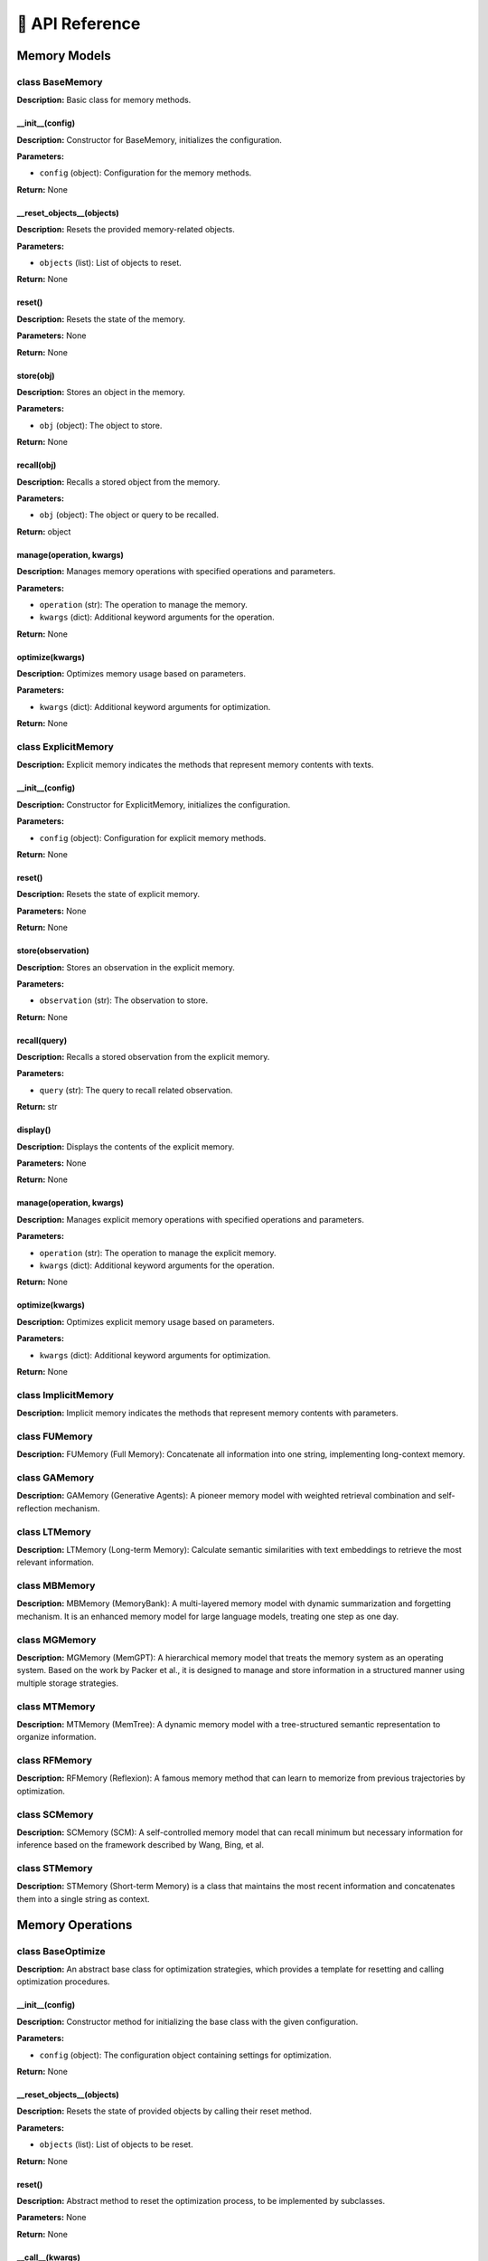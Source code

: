 🔗 API Reference
=================

Memory Models
--------------

class BaseMemory
~~~~~~~~~~~~~~~~~~~~~~~~~~~~~~~~~~

**Description:** Basic class for memory methods.

__init__(config)
""""""""""""""""""""""""""""""

**Description:** Constructor for BaseMemory, initializes the configuration.

**Parameters:**

- ``config`` (object): Configuration for the memory methods.

**Return:** None

__reset_objects__(objects)
""""""""""""""""""""""""""""""

**Description:** Resets the provided memory-related objects.

**Parameters:**

- ``objects`` (list): List of objects to reset.

**Return:** None

reset()
""""""""""""""""""""""""""""""

**Description:** Resets the state of the memory.

**Parameters:** None

**Return:** None

store(obj)
""""""""""""""""""""""""""""""

**Description:** Stores an object in the memory.

**Parameters:**

- ``obj`` (object): The object to store.

**Return:** None

recall(obj)
""""""""""""""""""""""""""""""

**Description:** Recalls a stored object from the memory.

**Parameters:**

- ``obj`` (object): The object or query to be recalled.

**Return:** object

manage(operation, kwargs)
""""""""""""""""""""""""""""""

**Description:** Manages memory operations with specified operations and parameters.

**Parameters:**

- ``operation`` (str): The operation to manage the memory.

- ``kwargs`` (dict): Additional keyword arguments for the operation.

**Return:** None

optimize(kwargs)
""""""""""""""""""""""""""""""

**Description:** Optimizes memory usage based on parameters.

**Parameters:**

- ``kwargs`` (dict): Additional keyword arguments for optimization.

**Return:** None

class ExplicitMemory
~~~~~~~~~~~~~~~~~~~~~~~~~~~~~~~~~~

**Description:** Explicit memory indicates the methods that represent memory contents with texts.

__init__(config)
""""""""""""""""""""""""""""""

**Description:** Constructor for ExplicitMemory, initializes the configuration.

**Parameters:**

- ``config`` (object): Configuration for explicit memory methods.

**Return:** None

reset()
""""""""""""""""""""""""""""""

**Description:** Resets the state of explicit memory.

**Parameters:** None

**Return:** None

store(observation)
""""""""""""""""""""""""""""""

**Description:** Stores an observation in the explicit memory.

**Parameters:**

- ``observation`` (str): The observation to store.

**Return:** None

recall(query)
""""""""""""""""""""""""""""""

**Description:** Recalls a stored observation from the explicit memory.

**Parameters:**

- ``query`` (str): The query to recall related observation.

**Return:** str

display()
""""""""""""""""""""""""""""""

**Description:** Displays the contents of the explicit memory.

**Parameters:** None

**Return:** None

manage(operation, kwargs)
""""""""""""""""""""""""""""""

**Description:** Manages explicit memory operations with specified operations and parameters.

**Parameters:**

- ``operation`` (str): The operation to manage the explicit memory.

- ``kwargs`` (dict): Additional keyword arguments for the operation.

**Return:** None

optimize(kwargs)
""""""""""""""""""""""""""""""

**Description:** Optimizes explicit memory usage based on parameters.

**Parameters:**

- ``kwargs`` (dict): Additional keyword arguments for optimization.

**Return:** None

class ImplicitMemory
~~~~~~~~~~~~~~~~~~~~~~~~~~~~~~~~~~

**Description:** Implicit memory indicates the methods that represent memory contents with parameters.

class FUMemory
~~~~~~~~~~~~~~~~~~~~~~~~~~~~~~~~~~

**Description:** FUMemory (Full Memory): Concatenate all information into one string, implementing long-context memory.

class GAMemory
~~~~~~~~~~~~~~~~~~~~~~~~~~~~~~~~~~

**Description:** GAMemory (Generative Agents): A pioneer memory model with weighted retrieval combination and self-reflection mechanism.

class LTMemory
~~~~~~~~~~~~~~~~~~~~~~~~~~~~~~~~~~

**Description:** LTMemory (Long-term Memory): Calculate semantic similarities with text embeddings to retrieve the most relevant information.

class MBMemory
~~~~~~~~~~~~~~~~~~~~~~~~~~~~~~~~~~

**Description:** MBMemory (MemoryBank): A multi-layered memory model with dynamic summarization and forgetting mechanism. It is an enhanced memory model for large language models, treating one step as one day.

class MGMemory
~~~~~~~~~~~~~~~~~~~~~~~~~~~~~~~~~~

**Description:** MGMemory (MemGPT): A hierarchical memory model that treats the memory system as an operating system. Based on the work by Packer et al., it is designed to manage and store information in a structured manner using multiple storage strategies.

class MTMemory
~~~~~~~~~~~~~~~~~~~~~~~~~~~~~~~~~~

**Description:** MTMemory (MemTree): A dynamic memory model with a tree-structured semantic representation to organize information.

class RFMemory
~~~~~~~~~~~~~~~~~~~~~~~~~~~~~~~~~~

**Description:** RFMemory (Reflexion): A famous memory method that can learn to memorize from previous trajectories by optimization.

class SCMemory
~~~~~~~~~~~~~~~~~~~~~~~~~~~~~~~~~~

**Description:** SCMemory (SCM): A self-controlled memory model that can recall minimum but necessary information for inference based on the framework described by Wang, Bing, et al.

class STMemory
~~~~~~~~~~~~~~~~~~~~~~~~~~~~~~~~~~

**Description:** STMemory (Short-term Memory) is a class that maintains the most recent information and concatenates them into a single string as context.

Memory Operations
------------------


class BaseOptimize
~~~~~~~~~~~~~~~~~~~~~~~~~~~~~~~~~~

**Description:** An abstract base class for optimization strategies, which provides a template for resetting and calling optimization procedures.

__init__(config)
""""""""""""""""""""""""""""""""""""""""""""""""""""""""""""""""""""""""""

**Description:** Constructor method for initializing the base class with the given configuration.

**Parameters:**

- ``config`` (object): The configuration object containing settings for optimization.

**Return:** None

__reset_objects__(objects)
""""""""""""""""""""""""""""""""""""""""""""""""""""""""""""""""""""""""""

**Description:** Resets the state of provided objects by calling their reset method.

**Parameters:**

- ``objects`` (list): List of objects to be reset.

**Return:** None

reset()
""""""""""""""""""""""""""""""""""""""""""""""""""""""""""""""""""""""""""

**Description:** Abstract method to reset the optimization process, to be implemented by subclasses.

**Parameters:** None

**Return:** None

__call__(kwargs)
""""""""""""""""""""""""""""""""""""""""""""""""""""""""""""""""""""""""""

**Description:** Abstract method to execute the optimization process, to be implemented by subclasses.

**Parameters:**

- ``kwargs`` (dict): Additional keyword arguments for the optimization call.

**Return:** None

class RFOptimize
~~~~~~~~~~~~~~~~~~~~~~~~~~~~~~~~~~

**Description:** A concrete implementation of the BaseOptimize class in Reflexion.

__init__(config, kwargs)
""""""""""""""""""""""""""""""""""""""""""""""""""""""""""""""""""""""""""

**Description:** Constructor method for initializing the RFOptimize class with a configuration and additional keyword arguments.

**Parameters:**

- ``config`` (object): The configuration object containing settings for the Reflector.

- ``kwargs`` (dict): Additional keyword arguments, including 'insight' dictionary.

**Return:** None

reset()
""""""""""""""""""""""""""""""""""""""""""""""""""""""""""""""""""""""""""

**Description:** Resets the RFOptimize object state by resetting associated components like the reflector.

**Parameters:** None

**Return:** None

__call__(kwargs)
""""""""""""""""""""""""""""""""""""""""""""""""""""""""""""""""""""""""""

**Description:** Executes the optimization procedure by generating new insights based on the current trial and updating the insight dictionary.

**Parameters:**

- ``kwargs`` (dict): Additional keyword arguments, expected to include 'new_trial'.

**Return:** None

class BaseRecall
~~~~~~~~~~~~~~~~~~~~~~~~~~~~~~~~~~

**Description:** An abstract base class for memory recall systems.

__init__(config)
""""""""""""""""""""""""""""""""""""""""""""""""""""""""""""""""""""""""""

**Description:** Initializes the BaseRecall with a configuration.

**Parameters:**

- ``config`` (object): Configuration object for the recall system.

**Return:** None

reset()
""""""""""""""""""""""""""""""""""""""""""""""""""""""""""""""""""""""""""

**Description:** Abstract method to reset the state of the recall system.

**Parameters:** None

**Return:** None

__call__(query)
""""""""""""""""""""""""""""""""""""""""""""""""""""""""""""""""""""""""""

**Description:** Abstract method for handling queries.

**Parameters:**

- ``query`` (object): A query object to be processed.

**Return:** object

__reset_objects__(objects)
""""""""""""""""""""""""""""""""""""""""""""""""""""""""""""""""""""""""""

**Description:** Resets a list of objects by calling their reset method.

**Parameters:**

- ``objects`` (list): List of objects to reset.

**Return:** None

class FUMemoryRecall
~~~~~~~~~~~~~~~~~~~~~~~~~~~~~~~~~~

**Description:** Recall operation for FUMemory.

__init__(config, kwargs)
""""""""""""""""""""""""""""""""""""""""""""""""""""""""""""""""""""""""""

**Description:** Initializes the FUMemoryRecall with configuration and additional arguments.

**Parameters:**

- ``config`` (object): Configuration object for the recall system.

- ``kwargs`` (dict): Additional arguments including storage.

**Return:** None

reset()
""""""""""""""""""""""""""""""""""""""""""""""""""""""""""""""""""""""""""

**Description:** Resets the truncation and utilization components.

**Parameters:** None

**Return:** None

__call__(query)
""""""""""""""""""""""""""""""""""""""""""""""""""""""""""""""""""""""""""

**Description:** Fetches memory context from storage considering utilization and truncation.

**Parameters:**

- ``query`` (object): A query to process.

**Return:** string

class STMemoryRecall
~~~~~~~~~~~~~~~~~~~~~~~~~~~~~~~~~~

**Description:** A class for short-term memory recall involving time-based retrieval.

__init__(config, kwargs)
""""""""""""""""""""""""""""""""""""""""""""""""""""""""""""""""""""""""""

**Description:** Initializes the STMemoryRecall with configuration and additional arguments.

**Parameters:**

- ``config`` (object): Configuration object for the recall system.

- ``kwargs`` (dict): Additional arguments including storage.

**Return:** None

reset()
""""""""""""""""""""""""""""""""""""""""""""""""""""""""""""""""""""""""""

**Description:** Resets the components involved in truncation, utilization, and time retrieval.

**Parameters:** None

**Return:** None

__call__(query)
""""""""""""""""""""""""""""""""""""""""""""""""""""""""""""""""""""""""""

**Description:** Processes the query to fetch recent memory using time-based ranking.

**Parameters:**

- ``query`` (object): A query to process.

**Return:** string

class LTMemoryRecall
~~~~~~~~~~~~~~~~~~~~~~~~~~~~~~~~~~

**Description:** A class for long-term memory recall using text-based retrieval.

__init__(config, kwargs)
""""""""""""""""""""""""""""""""""""""""""""""""""""""""""""""""""""""""""

**Description:** Initializes the LTMemoryRecall with configuration and additional arguments.

**Parameters:**

- ``config`` (object): Configuration object for the recall system.

- ``kwargs`` (dict): Additional arguments including storage.

**Return:** None

reset()
""""""""""""""""""""""""""""""""""""""""""""""""""""""""""""""""""""""""""

**Description:** Resets the components involved in truncation, utilization, and text retrieval.

**Parameters:** None

**Return:** None

__call__(query)
""""""""""""""""""""""""""""""""""""""""""""""""""""""""""""""""""""""""""

**Description:** Retrieves long-term memory information based on text relevance.

**Parameters:**

- ``query`` (object): A query to process.

**Return:** string

class GAMemoryRecall
~~~~~~~~~~~~~~~~~~~~~~~~~~~~~~~~~~

**Description:** Recall operation for GAMemory.

__init__(config, kwargs)
""""""""""""""""""""""""""""""""""""""""""""""""""""""""""""""""""""""""""

**Description:** Initializes the GAMemoryRecall with specified configuration.

**Parameters:**

- ``config`` (object): Configuration object for the recall system.

- ``kwargs`` (dict): Additional keyword arguments including storage options.

**Return:** None

reset()
""""""""""""""""""""""""""""""""""""""""""""""""""""""""""""""""""""""""""

**Description:** Resets all involved memory retrieval and processing components.

**Parameters:** None

**Return:** None

__retention__(target_ids, timestamp)
""""""""""""""""""""""""""""""""""""""""""""""""""""""""""""""""""""""""""

**Description:** Updates memory recency for specific memory IDs.

**Parameters:**

- ``target_ids`` (list): List of memory IDs to update.

- ``timestamp`` (int/float): Current timestamp for recency update.

**Return:** None

__call__(query)
""""""""""""""""""""""""""""""""""""""""""""""""""""""""""""""""""""""""""

**Description:** Processes the query to retrieve context using multiple retrieval criteria.

**Parameters:**

- ``query`` (object): A query to be processed.

**Return:** string

class MBMemoryRecall
~~~~~~~~~~~~~~~~~~~~~~~~~~~~~~~~~~

**Description:** Recall operation for MBMemory.

__init__(config, kwargs)
""""""""""""""""""""""""""""""""""""""""""""""""""""""""""""""""""""""""""

**Description:** Initializes the MBMemoryRecall with specified configuration and options.

**Parameters:**

- ``config`` (object): Configuration object for the memory recall.

- ``kwargs`` (dict): Keyword arguments including storage and summary details.

**Return:** None

__retention__(mid, timestamp)
""""""""""""""""""""""""""""""""""""""""""""""""""""""""""""""""""""""""""

**Description:** Updates recency of a given memory ID with current timestamp.

**Parameters:**

- ``mid`` (int): Memory ID whose recency will be updated.

- ``timestamp`` (int/float): Current timestamp.

**Return:** None

reset()
""""""""""""""""""""""""""""""""""""""""""""""""""""""""""""""""""""""""""

**Description:** Resets components and initializes the global summary.

**Parameters:** None

**Return:** None

__call__(query)
""""""""""""""""""""""""""""""""""""""""""""""""""""""""""""""""""""""""""

**Description:** Retrieves memory context according to specified configurations and processes the query.

**Parameters:**

- ``query`` (object): A query input to be processed for memory recall.

**Return:** string

class SCMemoryRecall
~~~~~~~~~~~~~~~~~~~~~~~~~~~~~~~~~~

**Description:** Recall operation for SCMemory.

__init__(config, kwargs)
""""""""""""""""""""""""""""""""""""""""""""""""""""""""""""""""""""""""""

**Description:** Initializes the SCMemoryRecall with specified configuration.

**Parameters:**

- ``config`` (object): Configuration object for the memory recall system.

- ``kwargs`` (dict): Keyword arguments including storage options and retrieval methods.

**Return:** None

reset()
""""""""""""""""""""""""""""""""""""""""""""""""""""""""""""""""""""""""""

**Description:** Resets structured memory recall components.

**Parameters:** None

**Return:** None

__get_flash_memory__(timestamp)
""""""""""""""""""""""""""""""""""""""""""""""""""""""""""""""""""""""""""

**Description:** Fetches the most recent memory items.

**Parameters:**

- ``timestamp`` (int/float): Current timestamp used for recency adjustment.

**Return:** list

__check_require_activation__(text, flash_memory_list)
""""""""""""""""""""""""""""""""""""""""""""""""""""""""""""""""""""""""""

**Description:** Determines if additional retrieval is required based on the given text and flash memory.

**Parameters:**

- ``text`` (string): Query or input text.

- ``flash_memory_list`` (list): List of recent memory items.

**Return:** bool

__check_require_summary__(text, activation_summary_list, flash_memory_list)
""""""""""""""""""""""""""""""""""""""""""""""""""""""""""""""""""""""""""""

**Description:** Checks if summarized information suffices for the given query.

**Parameters:**

- ``text`` (string): Query or observation text.

- ``activation_summary_list`` (list): List of retrieved information summaries.

- ``flash_memory_list`` (list): List of recent memory items.

**Return:** bool

__retention__(target_ids, timestamp)
""""""""""""""""""""""""""""""""""""""""""""""""""""""""""""""""""""""""""

**Description:** Updates the recency of specific memory elements.

**Parameters:**

- ``target_ids`` (list): List of memory IDs to be updated.

- ``timestamp`` (int/float): Timestamp used for the update.

**Return:** None

__call__(query)
""""""""""""""""""""""""""""""""""""""""""""""""""""""""""""""""""""""""""

**Description:** Handles the query to retrieve and process the appropriate memory context.

**Parameters:**

- ``query`` (object): A query that needs processing.

**Return:** string

class MGMemoryRecall
~~~~~~~~~~~~~~~~~~~~~~~~~~~~~~~~~~

**Description:** Recall operation for MGMemory.

__init__(config, kwargs)
""""""""""""""""""""""""""""""""""""""""""""""""""""""""""""""""""""""""""

**Description:** Initializes the MGMemoryRecall with specified configuration and context data.

**Parameters:**

- ``config`` (object): Configuration object for the memory systems.

- ``kwargs`` (dict): Additional arguments including context and storage options.

**Return:** None

reset()
""""""""""""""""""""""""""""""""""""""""""""""""""""""""""""""""""""""""""

**Description:** Resets the memory system components.

**Parameters:** None

**Return:** None

__get_current_memory_prompt()
""""""""""""""""""""""""""""""""""""""""""""""""""""""""""""""""""""""""""

**Description:** Generates a formatted prompt showing current memory state.

**Parameters:** None

**Return:** string

get_current_memory_context()
""""""""""""""""""""""""""""""""""""""""""""""""""""""""""""""""""""""""""

**Description:** Composes the current memory context from the working and FIFO memory.

**Parameters:** None

**Return:** string

__trigger_function_call__(text)
""""""""""""""""""""""""""""""""""""""""""""""""""""""""""""""""""""""""""

**Description:** Triggers function calls based on the provided text.

**Parameters:**

- ``text`` (string): The input query or observation text.

**Return:** None

__memory_retrieval__(query)
""""""""""""""""""""""""""""""""""""""""""""""""""""""""""""""""""""""""""

**Description:** Retrieves related information from archival storage and updates working memory.

**Parameters:**

- ``query`` (string): The query string for information retrieval.

**Return:** None

__memory_recall__(query)
""""""""""""""""""""""""""""""""""""""""""""""""""""""""""""""""""""""""""

**Description:** Retrieves related memory from recall storage and updates FIFO memory.

**Parameters:**

- ``query`` (string): The query string for recalling memory.

**Return:** None

__memory_archive__(memory_list)
""""""""""""""""""""""""""""""""""""""""""""""""""""""""""""""""""""""""""

**Description:** Stores specified FIFO memory items in archival storage.

**Parameters:**

- ``memory_list`` (list): List of FIFO memory indices to archive.

**Return:** None

__memory_transfer__(memory_list)
""""""""""""""""""""""""""""""""""""""""""""""""""""""""""""""""""""""""""

**Description:** Transfers specified FIFO memory entries to working memory.

**Parameters:**

- ``memory_list`` (list): Indexes of FIFO memory to transfer.

**Return:** None

__memory_save__(memory_list)
""""""""""""""""""""""""""""""""""""""""""""""""""""""""""""""""""""""""""

**Description:** Stores specified working memory items in archival storage.

**Parameters:**

- ``memory_list`` (list): List of working memory indices to save.

**Return:** None

__call__(query)
""""""""""""""""""""""""""""""""""""""""""""""""""""""""""""""""""""""""""

**Description:** Processes a query to manage and utilize current memory context.

**Parameters:**

- ``query`` (object): The input query for memory processing.

**Return:** string

class RFMemoryRecall
~~~~~~~~~~~~~~~~~~~~~~~~~~~~~~~~~~

**Description:** Recall operation for RFMemory.

__init__(config, kwargs)
""""""""""""""""""""""""""""""""""""""""""""""""""""""""""""""""""""""""""

**Description:** Initializes the RFMemoryRecall with key components and configuration.

**Parameters:**

- ``config`` (object): The configuration object for recall functions.

- ``kwargs`` (dict): Dictionary of additional settings and storage.

**Return:** None

reset()
""""""""""""""""""""""""""""""""""""""""""""""""""""""""""""""""""""""""""

**Description:** Resets components like truncation and utilization.

**Parameters:** None

**Return:** None

__call__(query)
""""""""""""""""""""""""""""""""""""""""""""""""""""""""""""""""""""""""""

**Description:** Combines insights and memory to process the given query.

**Parameters:**

- ``query`` (object): Query object or string to process.

**Return:** string

class BaseReflect
~~~~~~~~~~~~~~~~~~~~~~~~~~~~~~~~~~

**Description:** Base class for reflection, serving as an interface for derived classes.

__init__(config)
""""""""""""""""""""""""""""""""""""""""""""""""""""""""""""""""""""""""""

**Description:** Initializes the BaseReflect class with a given configuration.

**Parameters:**

- ``config`` (object): Configuration object containing various setup parameters.

**Return:** None

__reset_objects__(objects)
""""""""""""""""""""""""""""""""""""""""""""""""""""""""""""""""""""""""""

**Description:** Resets the provided objects by invoking their reset method.

**Parameters:**

- ``objects`` (list): List of objects that have a reset method to be called.

**Return:** None

reset()
""""""""""""""""""""""""""""""""""""""""""""""""""""""""""""""""""""""""""

**Description:** Abstract method that must be implemented by derived classes to reset specific functionalities.

**Parameters:** None

**Return:** None

__call__(\*\*kwargs)
""""""""""""""""""""""""""""""""""""""""""""""""""""""""""""""""""""""""""

**Description:** Abstract method that must be implemented by derived classes to define specific calling behavior.

**Parameters:**

- ``**kwargs`` (dict): Additional keyword arguments for flexibility in derived class implementations.

**Return:** None

class GAReflect
~~~~~~~~~~~~~~~~~~~~~~~~~~~~~~~~~~

**Description:** Derived class from BaseReflect, implementing reflection in Generative Agents.

__init__(config, \*\*kwargs)
""""""""""""""""""""""""""""""""""""""""""""""""""""""""""""""""""""""""""

**Description:** Initializes the GAReflect class with the given configuration and additional components such as storage and retrieval methods.

**Parameters:**

- ``config`` (object): Configuration object containing setup parameters specific to GAReflector.

- ``**kwargs`` (dict): Additional components such as 'storage', 'text_retrieval', and 'time_retrieval'.

**Return:** None

reset()
""""""""""""""""""""""""""""""""""""""""""""""""""""""""""""""""""""""""""

**Description:** Resets the internal state of the GAReflector object.

**Parameters:** None

**Return:** None

__get_recursion_context__(mid)
""""""""""""""""""""""""""""""""""""""""""""""""""""""""""""""""""""""""""

**Description:** Recursively builds a context string from memory identified by 'mid', aggregating related memory text.

**Parameters:**

- ``mid`` (int): Memory identifier from which to collect and build the recursion context.

**Return:** Aggregated text from the recursion list.

__call__()
""""""""""""""""""""""""""""""""""""""""""""""""""""""""""""""""""""""""""

**Description:** Executes the reflection process, generating insights when accumulated importance exceeds a threshold.

**Parameters:** None

**Return:** A list of generated insights, each with text, time, and source data.

class BaseStore
~~~~~~~~~~~~~~~~~~~~~~~~~~~~~~~~~~

**Description:** Base abstract class for different types of memory stores, providing the basic structure and abstract methods that need to be implemented by subclasses.

__init__(config)
""""""""""""""""""""""""""""""""""""""""""""""""""""""""""""""""""""""""""

**Description:** Constructor that initializes the BaseStore with a configuration.

**Parameters:**

- ``config`` (object): Configuration object for the memory store.

**Return:** None

__reset_objects__(objects)
""""""""""""""""""""""""""""""""""""""""""""""""""""""""""""""""""""""""""

**Description:** Resets the provided objects by calling their reset method.

**Parameters:**

- ``objects`` (list): List of objects to reset.

**Return:** None

reset()
""""""""""""""""""""""""""""""""""""""""""""""""""""""""""""""""""""""""""

**Description:** Abstract method to reset the memory store.

**Parameters:** None

**Return:** None

__call__(observation)
""""""""""""""""""""""""""""""""""""""""""""""""""""""""""""""""""""""""""

**Description:** Abstract method to handle observations.

**Parameters:**

- ``observation`` (dict): Data to be processed by the memory store.

**Return:** None

class FUMemoryStore
~~~~~~~~~~~~~~~~~~~~~~~~~~~~~~~~~~

**Description:** Store operation for FUMemory.

__init__(config, kwargs)
""""""""""""""""""""""""""""""""""""""""""""""""""""""""""""""""""""""""""

**Description:** Constructor that initializes the FUMemoryStore with a configuration and storage.

**Parameters:**

- ``config`` (object): Configuration object for the memory store.

- ``kwargs`` (dict): Additional keyword arguments for initialization, including storage.

**Return:** None

reset()
""""""""""""""""""""""""""""""""""""""""""""""""""""""""""""""""""""""""""

**Description:** Reset method for FUMemoryStore.

**Parameters:** None

**Return:** None

__call__(observation)
""""""""""""""""""""""""""""""""""""""""""""""""""""""""""""""""""""""""""

**Description:** Adds an observation to the storage.

**Parameters:**

- ``observation`` (dict or str): Data to be added to the store, can be a dictionary or string.

**Return:** None

class STMemoryStore
~~~~~~~~~~~~~~~~~~~~~~~~~~~~~~~~~~

**Description:** A memory store class that handles observations based on time, storing them along with a timestamp.

__init__(config, kwargs)
""""""""""""""""""""""""""""""""""""""""""""""""""""""""""""""""""""""""""

**Description:** Constructor that initializes STMemoryStore with a configuration, storage, and time retrieval system.

**Parameters:**

- ``config`` (object): Configuration object for the memory store.

- ``kwargs`` (dict): Additional keyword arguments for initialization, including storage and time retrieval.

**Return:** None

reset()
""""""""""""""""""""""""""""""""""""""""""""""""""""""""""""""""""""""""""

**Description:** Reset method for STMemoryStore.

**Parameters:** None

**Return:** None

__call__(observation)
""""""""""""""""""""""""""""""""""""""""""""""""""""""""""""""""""""""""""

**Description:** Stores an observation with a timestamp.

**Parameters:**

- ``observation`` (dict or str): Data to be added to the store, containing a 'time' or a 'text' key.

**Return:** None

class LTMemoryStore
~~~~~~~~~~~~~~~~~~~~~~~~~~~~~~~~~~

**Description:** A memory store class that stores text observations for long-term retrieval.

__init__(config, kwargs)
""""""""""""""""""""""""""""""""""""""""""""""""""""""""""""""""""""""""""

**Description:** Constructor that initializes LTMemoryStore with a configuration, storage, and text retrieval system.

**Parameters:**

- ``config`` (object): Configuration object for the memory store.

- ``kwargs`` (dict): Additional keyword arguments for initialization, including storage and text retrieval.

**Return:** None

reset()
""""""""""""""""""""""""""""""""""""""""""""""""""""""""""""""""""""""""""

**Description:** Reset method for LTMemoryStore.

**Parameters:** None

**Return:** None

__call__(observation)
""""""""""""""""""""""""""""""""""""""""""""""""""""""""""""""""""""""""""

**Description:** Stores an observation and adds its text to the text retrieval system.

**Parameters:**

- ``observation`` (dict or str): Data to be added to the store, containing a 'text' key.

**Return:** None

class GAMemoryStore
~~~~~~~~~~~~~~~~~~~~~~~~~~~~~~~~~~

**Description:** Store operation for GAMemory.

__init__(config, kwargs)
""""""""""""""""""""""""""""""""""""""""""""""""""""""""""""""""""""""""""

**Description:** Constructor that initializes GAMemoryStore with configuration and various components for storage, retrieval, importance judgement, and reflection.

**Parameters:**

- ``config`` (object): Configuration object for the memory store.

- ``kwargs`` (dict): Additional keyword arguments for initialization, including storage, text and time retrieval, importance judgement, and reflector.

**Return:** None

reset()
""""""""""""""""""""""""""""""""""""""""""""""""""""""""""""""""""""""""""

**Description:** Reset method for GAMemoryStore.

**Parameters:** None

**Return:** None

__call__(observation)
""""""""""""""""""""""""""""""""""""""""""""""""""""""""""""""""""""""""""

**Description:** Processes an observation by judging its importance, storing it, and updating based on its importance score.

**Parameters:**

- ``observation`` (dict or str): Data to be added to the store, containing a 'text' key and optional 'time' and 'source' keys.

**Return:** None

class MBMemoryStore
~~~~~~~~~~~~~~~~~~~~~~~~~~~~~~~~~~

**Description:** Store operation for MBMemory.

__init__(config, kwargs)
""""""""""""""""""""""""""""""""""""""""""""""""""""""""""""""""""""""""""

**Description:** Constructor that initializes the MBMemoryStore with configuration and components for storage, summarization, and text retrieval.

**Parameters:**

- ``config`` (object): Configuration object for the memory store.

- ``kwargs`` (dict): Additional keyword arguments for initialization, including storage, summarization tools, and text retrieval.

**Return:** None

reset()
""""""""""""""""""""""""""""""""""""""""""""""""""""""""""""""""""""""""""

**Description:** Reset method for MBMemoryStore.

**Parameters:** None

**Return:** None

__summarize_history__(time)
""""""""""""""""""""""""""""""""""""""""""""""""""""""""""""""""""""""""""

**Description:** Summarizes information within a specified time block.

**Parameters:**

- ``time`` (int or float): The time identifier for the block to summarize.

**Return:** None

__summarize_summary__()
""""""""""""""""""""""""""""""""""""""""""""""""""""""""""""""""""""""""""

**Description:** Updates the global summary with local summaries.

**Parameters:** None

**Return:** None

__call__(observation)
""""""""""""""""""""""""""""""""""""""""""""""""""""""""""""""""""""""""""

**Description:** Handles observations, stores them, and checks for summarization.

**Parameters:**

- ``observation`` (dict or str): Data to be added to the store, if not provided with 'time', a new time is generated.

**Return:** None

class SCMemoryStore
~~~~~~~~~~~~~~~~~~~~~~~~~~~~~~~~~~

**Description:** Store operation for SCMemory.

__init__(config, kwargs)
""""""""""""""""""""""""""""""""""""""""""""""""""""""""""""""""""""""""""

**Description:** Constructor that initializes SCMemoryStore with a configuration and components including storage, text retrieval, and summarization.

**Parameters:**

- ``config`` (object): Configuration object for the memory store.

- ``kwargs`` (dict): Additional keyword arguments for initialization, including storage, text retrieval, and summarization components.

**Return:** None

reset()
""""""""""""""""""""""""""""""""""""""""""""""""""""""""""""""""""""""""""

**Description:** Reset method for SCMemoryStore.

**Parameters:** None

**Return:** None

__call__(observation)
""""""""""""""""""""""""""""""""""""""""""""""""""""""""""""""""""""""""""

**Description:** Processes and stores observations, creating a summary if one is not provided.

**Parameters:**

- ``observation`` (dict or str): Data to be added to the store, containing a 'text' key and optionally a 'time'.

**Return:** None

class MGMemoryStore
~~~~~~~~~~~~~~~~~~~~~~~~~~~~~~~~~~

**Description:** Store operation for MGMemory.

__init__(config, kwargs)
""""""""""""""""""""""""""""""""""""""""""""""""""""""""""""""""""""""""""

**Description:** Constructor for MGMemoryStore, initializing with configuration and components for context management and summarization.

**Parameters:**

- ``config`` (object): Configuration object for the memory store.

- ``kwargs`` (dict): Additional keyword arguments for initialization, including main context, recall storage, retrieval, and flushing components.

**Return:** None

reset()
""""""""""""""""""""""""""""""""""""""""""""""""""""""""""""""""""""""""""

**Description:** Reset method for MGMemoryStore, resets the summarizer and flush checker.

**Parameters:** None

**Return:** None

__flush_queue__()
""""""""""""""""""""""""""""""""""""""""""""""""""""""""""""""""""""""""""

**Description:** Flushes the FIFO queue and updates the recall storage and main context's summary.

**Parameters:** None

**Return:** None

__call__(observation)
""""""""""""""""""""""""""""""""""""""""""""""""""""""""""""""""""""""""""

**Description:** Processes observations, adding them to the FIFO queue and checking if a flush is needed.

**Parameters:**

- ``observation`` (dict or str): Observation to be processed and stored in the queue.

**Return:** None

class MTMemoryStore
~~~~~~~~~~~~~~~~~~~~~~~~~~~~~~~~~~

**Description:** Store operation for MTMemory.

__init__(config, kwargs)
""""""""""""""""""""""""""""""""""""""""""""""""""""""""""""""""""""""""""

**Description:** Constructor to initialize MTMemoryStore with configuration and components for storage, retrieval, and summarization.

**Parameters:**

- ``config`` (object): Configuration object for the memory store.

- ``kwargs`` (dict): Additional keyword arguments for initialization, including storage, text retrieval, and summarizer.

**Return:** None

reset()
""""""""""""""""""""""""""""""""""""""""""""""""""""""""""""""""""""""""""

**Description:** Reset method for MTMemoryStore, resets the summarizer.

**Parameters:** None

**Return:** None

__get_traverse_threshold__(d)
""""""""""""""""""""""""""""""""""""""""""""""""""""""""""""""""""""""""""

**Description:** Calculates the threshold for node traversal based on depth.

**Parameters:**

- ``d`` (int): Current depth in the tree.

**Return:** float

__recursive_insert_node__(new_node_id, text_embedding)
""""""""""""""""""""""""""""""""""""""""""""""""""""""""""""""""""""""""""

**Description:** Recursively inserts a new node into the tree based on traversal criteria.

**Parameters:**

- ``new_node_id`` (int): ID of the new node to be inserted.

- ``text_embedding`` (torch.Tensor): Embedding of the text for the new node.

**Return:** None

__call__(observation)
""""""""""""""""""""""""""""""""""""""""""""""""""""""""""""""""""""""""""

**Description:** Processes observations, adding them as nodes in the tree and performing recursive inserts.

**Parameters:**

- ``observation`` (dict or str): Data to be processed and added in tree structure.

**Return:** None

Memory Functions
------------------

class BaseEncoder
~~~~~~~~~~~~~~~~~~~~~~~~~~~~~~~~~~

**Description:** Transfer textual messages into embeddings to represent in latent space by pre-trained models.

__init__(config)
""""""""""""""""""""""""""""""""""""""""""""""""""""""""""""""""""""""""""

**Description:** Initializes the BaseEncoder with the given configuration.

**Parameters:**

- ``config`` (object): The configuration used to initialize the encoder.

**Return:** None

reset()
""""""""""""""""""""""""""""""""""""""""""""""""""""""""""""""""""""""""""

**Description:** Resets the encoder state if needed.

**Parameters:** None

**Return:** None

__call__(\*args, \*\*kwargs)
""""""""""""""""""""""""""""""""""""""""""""""""""""""""""""""""""""""""""

**Description:** Abstract method to be implemented by subclasses for encoding text.

**Parameters:**

- ``*args`` (list): Variable length argument list.

- ``**kwargs`` (dict): Arbitrary keyword arguments.

**Return:** Abstract

class LMEncoder
~~~~~~~~~~~~~~~~~~~~~~~~~~~~~~~~~~

**Description:** Embedding via LM transformers.

__init__(config)
""""""""""""""""""""""""""""""""""""""""""""""""""""""""""""""""""""""""""

**Description:** Initializes the LMEncoder with the given configuration, tokenizer, and model.

**Parameters:**

- ``config`` (object): The configuration used to initialize the LMEncoder.

**Return:** None

__call__(text, return_type)
""""""""""""""""""""""""""""""""""""""""""""""""""""""""""""""""""""""""""

**Description:** Encodes the given text into embeddings using a language model.

**Parameters:**

- ``text`` (str): The input text to encode.

- ``return_type`` (str): The type of data to return: 'numpy' for numpy array or 'tensor' for tensor.

**Return:** numpy.ndarray or torch.Tensor depending on the return_type.

class STEncoder
~~~~~~~~~~~~~~~~~~~~~~~~~~~~~~~~~~

**Description:** Embedding via Sentence Transformer.

__init__(config)
""""""""""""""""""""""""""""""""""""""""""""""""""""""""""""""""""""""""""

**Description:** Initializes the STEncoder with the given configuration and model.

**Parameters:**

- ``config`` (object): The configuration used to initialize the STEncoder.

**Return:** None

__call__(text, return_type)
""""""""""""""""""""""""""""""""""""""""""""""""""""""""""""""""""""""""""

**Description:** Encodes the given text into embeddings using a Sentence Transformer model.

**Parameters:**

- ``text`` (str): The input text to encode.

- ``return_type`` (str): The type of data to return: 'numpy' for numpy array or 'tensor' for tensor.

**Return:** numpy.ndarray or torch.Tensor depending on the return_type.

class BaseForget
~~~~~~~~~~~~~~~~~~~~~~~~~~~~~~~~~~

**Description:** Base abstract class for forget mechanisms used in simulation-oriented agents, particularly in role-playing and social simulations. It models the human cognitive psychology of forgetting.

__init__(config)
""""""""""""""""""""""""""""""""""""""""""""""""""""""""""""""""""""""""""

**Description:** Initializes the BaseForget class with a configuration.

**Parameters:**

- ``config`` (object): Configuration object for initializing the forget mechanism.

**Return:** None

reset()
""""""""""""""""""""""""""""""""""""""""""""""""""""""""""""""""""""""""""

**Description:** Resets the forget mechanism to its initial state. This method can be overridden by subclasses if needed.

**Parameters:** None

**Return:** None

get_forget_prob(\*args, \*\*kwargs)
""""""""""""""""""""""""""""""""""""""""""""""""""""""""""""""""""""""""""

**Description:** Abstract method to calculate the probability of forgetting. This method must be implemented by subclasses.

**Parameters:**

- ``*args`` (tuple): Positional arguments required by the specific forgetting algorithm.

- ``**kwargs`` (dict): Keyword arguments required by the specific forgetting algorithm.

**Return:** float

class MBForget
~~~~~~~~~~~~~~~~~~~~~~~~~~~~~~~~~~

**Description:** Derived class implementing a forgetting mechanism according to an exponential curve.

__init__(config)
""""""""""""""""""""""""""""""""""""""""""""""""""""""""""""""""""""""""""

**Description:** Initializes the MBForget class with a configuration by calling the superclass initializer.

**Parameters:**

- ``config`` (object): Configuration object for initializing the forget mechanism.

**Return:** None

get_forget_prob(current_time, recency, strength)
""""""""""""""""""""""""""""""""""""""""""""""""""""""""""""""""""""""""""

**Description:** Calculates the probability of forgetting using an exponential decay function based on the difference between current time and recency, modulated by the strength parameter.

**Parameters:**

- ``current_time`` (float): The current time in the simulation.

- ``recency`` (float): The recency of the memory or information.

- ``strength`` (float): The strength of the memory or information.

**Return:** float

sample_forget(current_time, recency, strength)
""""""""""""""""""""""""""""""""""""""""""""""""""""""""""""""""""""""""""

**Description:** Samples whether forgetting occurs based on a random draw and the calculated forgetting probability.

**Parameters:**

- ``current_time`` (float): The current time in the simulation.

- ``recency`` (float): The recency of the memory or information.

- ``strength`` (float): The strength of the memory or information.

**Return:** bool

class BaseJudge
~~~~~~~~~~~~~~~~~~~~~~~~~~~~~~~~~~

**Description:** Assess given observations or intermediate messages on certain aspects.

__init__(config)
""""""""""""""""""""""""""""""""""""""""""""""""""""""""""""""""""""""""""

**Description:** Initializes an instance of the BaseJudge class.

**Parameters:**

- ``config`` (object): Configuration object for setting up the judge.

**Return:** None

reset()
""""""""""""""""""""""""""""""""""""""""""""""""""""""""""""""""""""""""""

**Description:** Resets the state of the judge.

**Parameters:** None

**Return:** None

__call__()
""""""""""""""""""""""""""""""""""""""""""""""""""""""""""""""""""""""""""

**Description:** Abstract method to be implemented by subclasses that performs the evaluation.

**Parameters:** None

**Return:** Abstract method with no implementation.

class LLMJudge
~~~~~~~~~~~~~~~~~~~~~~~~~~~~~~~~~~

**Description:** Judge via large language models.

__init__(config)
""""""""""""""""""""""""""""""""""""""""""""""""""""""""""""""""""""""""""

**Description:** Initializes an instance of the LLMJudge class using a provided configuration.

**Parameters:**

- ``config`` (object): Configuration object which includes LLM setup details.

**Return:** None

__post_scale__(res)
""""""""""""""""""""""""""""""""""""""""""""""""""""""""""""""""""""""""""

**Description:** Processes the result from the LLM by scaling it.

**Parameters:**

- ``res`` (string): Result obtained from the LLM which is expected to be evaluable to a float.

**Return:** Float resulting from scaling the evaluated result.

__post_bool__(res)
""""""""""""""""""""""""""""""""""""""""""""""""""""""""""""""""""""""""""

**Description:** Processes the result from the LLM by converting it to a boolean.

**Parameters:**

- ``res`` (string): Result obtained from the LLM which should be either 'True' or 'False'.

**Return:** Boolean value derived from the result string or an error message if parsing fails.

__call__(input_dict, post_process)
""""""""""""""""""""""""""""""""""""""""""""""""""""""""""""""""""""""""""

**Description:** Evaluates an input using the LLM and processes the output according to the specified post-processing method.

**Parameters:**

- ``input_dict`` (dict): Dictionary containing the inputs required by the prompt template.

- ``post_process`` (string): Specifies the post-processing method to apply: 'scale' or 'bool'.

**Return:** Processed result scaled to a float or converted to a boolean depending on the post-processing method.

class BaseLLM
~~~~~~~~~~~~~~~~~~~~~~~~~~~~~~~~~~

**Description:** Provides a convenient interface to utilize the powerful capability of different large language models.

__init__(config)
""""""""""""""""""""""""""""""""""""""""""""""""""""""""""""""""""""""""""

**Description:** Initializes the BaseLLM instance with given configuration.

**Parameters:**

- ``config`` (object): Configuration object for LLM.

**Return:** void

reset()
""""""""""""""""""""""""""""""""""""""""""""""""""""""""""""""""""""""""""

**Description:** Resets the state of the language model interface.

**Parameters:** None

**Return:** void

fast_run(query)
""""""""""""""""""""""""""""""""""""""""""""""""""""""""""""""""""""""""""

**Description:** Abstract method to be overridden for quickly running a query using the LLM.

**Parameters:**

- ``query`` (str): The query to be processed by the LLM.

**Return:** str

class APILLM
~~~~~~~~~~~~~~~~~~~~~~~~~~~~~~~~~~

**Description:** Utilize LLM from APIs.

__init__(config)
""""""""""""""""""""""""""""""""""""""""""""""""""""""""""""""""""""""""""

**Description:** Initializes the APILLM instance with given configuration and sets up the OpenAI client.

**Parameters:**

- ``config`` (object): Configuration object containing API key and other settings.

**Return:** void

parse_response(response)
""""""""""""""""""""""""""""""""""""""""""""""""""""""""""""""""""""""""""

**Description:** Parses the response from the API call and extracts relevant information.

**Parameters:**

- ``response`` (object): Response object from the API call.

**Return:** dict

run(message_list)
""""""""""""""""""""""""""""""""""""""""""""""""""""""""""""""""""""""""""

**Description:** Executes a conversation with the LLM API using a list of messages.

**Parameters:**

- ``message_list`` (list): List of message dicts containing role and content.

**Return:** dict

fast_run(query)
""""""""""""""""""""""""""""""""""""""""""""""""""""""""""""""""""""""""""

**Description:** Runs a single query quickly by wrapping it in user message format.

**Parameters:**

- ``query`` (str): The query to be processed by the LLM.

**Return:** str

class LocalVLLM
~~~~~~~~~~~~~~~~~~~~~~~~~~~~~~~~~~

**Description:** Uses a local variant of LLM for processing.

__init__(config)
""""""""""""""""""""""""""""""""""""""""""""""""""""""""""""""""""""""""""

**Description:** Initializes the LocalVLLM instance with model and sampling parameters.

**Parameters:**

- ``config`` (object): Configuration object containing model name and temperature settings.

**Return:** void

run(message_list)
""""""""""""""""""""""""""""""""""""""""""""""""""""""""""""""""""""""""""

**Description:** Executes a conversation with the local LLM using a list of messages.

**Parameters:**

- ``message_list`` (list): List of message dicts containing role and content.

**Return:** object

fast_run(query)
""""""""""""""""""""""""""""""""""""""""""""""""""""""""""""""""""""""""""

**Description:** Runs a single query quickly by wrapping it in user message format.

**Parameters:**

- ``query`` (str): The query to be processed by the LLM.

**Return:** str

class BaseReflector
~~~~~~~~~~~~~~~~~~~~~~~~~~~~~~~~~~

**Description:** Draw new insights in higher level from existing information, commonly for reflection and optimization operations.

__init__(config)
""""""""""""""""""""""""""""""""""""""""""""""""""""""""""""""""""""""""""

**Description:** Initialize the BaseReflector with a given configuration.

**Parameters:**

- ``config`` (object): Configuration object for initializing the reflector.

**Return:** None

reset()
""""""""""""""""""""""""""""""""""""""""""""""""""""""""""""""""""""""""""

**Description:** Reset the state of the reflector.

**Parameters:** None

**Return:** None

generate_insight(\*args, \*\*kwargs)
""""""""""""""""""""""""""""""""""""""""""""""""""""""""""""""""""""""""""

**Description:** Abstract method for generating insights.

**Parameters:**

- ``*args`` (tuple): Variable length argument list.

- ``**kwargs`` (dict): Arbitrary keyword arguments.

**Return:** None

class GAReflector
~~~~~~~~~~~~~~~~~~~~~~~~~~~~~~~~~~

**Description:** Implementation of Reflection in Generative Agents.

__init__(config)
""""""""""""""""""""""""""""""""""""""""""""""""""""""""""""""""""""""""""

**Description:** Initialize the GAReflector with a given configuration and setup internal state.

**Parameters:**

- ``config`` (object): Configuration object specific to GAReflector.

**Return:** None

reset()
""""""""""""""""""""""""""""""""""""""""""""""""""""""""""""""""""""""""""

**Description:** Reset the state of the GAReflector, including accumulated importance and recursion list.

**Parameters:** None

**Return:** None

add_reflection(importance, recursion)
""""""""""""""""""""""""""""""""""""""""""""""""""""""""""""""""""""""""""

**Description:** Add a new reflection.

**Parameters:**

- ``importance`` (int): Numeric value indicating the importance of the reflection.

- ``recursion`` (object): Recursion object to be added to the list.

**Return:** None

delete_reflection(index)
""""""""""""""""""""""""""""""""""""""""""""""""""""""""""""""""""""""""""

**Description:** Delete a reflection by its index. Not implemented.

**Parameters:**

- ``index`` (int): Index of the reflection to be deleted.

**Return:** None

get_recursion(index)
""""""""""""""""""""""""""""""""""""""""""""""""""""""""""""""""""""""""""

**Description:** Retrieve a recursion by its index.

**Parameters:**

- ``index`` (int): Index of the recursion to retrieve.

**Return:** object

get_current_accmulated_importance()
""""""""""""""""""""""""""""""""""""""""""""""""""""""""""""""""""""""""""

**Description:** Get the current accumulated importance.

**Parameters:** None

**Return:** int

get_reflection_threshold()
""""""""""""""""""""""""""""""""""""""""""""""""""""""""""""""""""""""""""

**Description:** Get the reflection threshold from configuration.

**Parameters:** None

**Return:** int

self_ask(input_dict)
""""""""""""""""""""""""""""""""""""""""""""""""""""""""""""""""""""""""""

**Description:** Generate a list of questions from input_dict using the LLM and configured prompt.

**Parameters:**

- ``input_dict`` (dict): Input dictionary for formatting the prompt.

**Return:** list

generate_insight(input_dict)
""""""""""""""""""""""""""""""""""""""""""""""""""""""""""""""""""""""""""

**Description:** Generate insights from input_dict using the LLM and configured prompt.

**Parameters:**

- ``input_dict`` (dict): Input dictionary for formatting the prompt.

**Return:** list

class TrialReflector
~~~~~~~~~~~~~~~~~~~~~~~~~~~~~~~~~~

**Description:** A simplistic implementation of BaseReflector to generate reflections and insights.

__init__(config)
""""""""""""""""""""""""""""""""""""""""""""""""""""""""""""""""""""""""""

**Description:** Initialize the TrialReflector with a given configuration.

**Parameters:**

- ``config`` (object): Configuration object specific to TrialReflector.

**Return:** None

generate_insight(input_dict)
""""""""""""""""""""""""""""""""""""""""""""""""""""""""""""""""""""""""""

**Description:** Generate insights from input_dict using the LLM and a specified prompt.

**Parameters:**

- ``input_dict`` (dict): Input dictionary for formatting the prompt.

**Return:** str

class BaseRetrieval
~~~~~~~~~~~~~~~~~~~~~~~~~~~~~~~~~~

**Description:** Utilized to find most useful information for the current query or observation. Commonly by different aspects like semantic relevance, importance, recency and so on.

__init__(config)
""""""""""""""""""""""""""""""""""""""""""""""""""""""""""""""""""""""""""

**Description:** Initializes the base retrieval class with a specified configuration.

**Parameters:**

- ``config`` (dict): Configuration settings for retrieval.

**Return:** None

reset()
""""""""""""""""""""""""""""""""""""""""""""""""""""""""""""""""""""""""""

**Description:** Resets the retrieval system to its initial state.

**Parameters:** None

**Return:** None

__call__()
""""""""""""""""""""""""""""""""""""""""""""""""""""""""""""""""""""""""""

**Description:** Abstract method to be implemented by subclasses for executing retrieval with given parameters.

**Parameters:** None

**Return:** Undefined in abstract class.

add()
""""""""""""""""""""""""""""""""""""""""""""""""""""""""""""""""""""""""""

**Description:** Abstract method to be implemented by subclasses for adding new data to the retrieval system.

**Parameters:** None

**Return:** Undefined in abstract class.

update()
""""""""""""""""""""""""""""""""""""""""""""""""""""""""""""""""""""""""""

**Description:** Abstract method to be implemented by subclasses for updating existing data in the retrieval system.

**Parameters:** None

**Return:** Undefined in abstract class.

delete()
""""""""""""""""""""""""""""""""""""""""""""""""""""""""""""""""""""""""""

**Description:** Abstract method to be implemented by subclasses for deleting data from the retrieval system.

**Parameters:** None

**Return:** Undefined in abstract class.

class LinearRetrieval
~~~~~~~~~~~~~~~~~~~~~~~~~~~~~~~~~~

**Description:** Retrieval in linear indexes.

__init__(config)
""""""""""""""""""""""""""""""""""""""""""""""""""""""""""""""""""""""""""

**Description:** Initializes the linear retrieval class with a specified configuration.

**Parameters:**

- ``config`` (dict): Configuration settings for retrieval.

**Return:** None

reset()
""""""""""""""""""""""""""""""""""""""""""""""""""""""""""""""""""""""""""

**Description:** Resets the tensor store to None.

**Parameters:** None

**Return:** None

__call__(query, topk, with_score, sort)
""""""""""""""""""""""""""""""""""""""""""""""""""""""""""""""""""""""""""

**Description:** Retrieves indices of the top matching items compared to a query based on specified criteria.

**Parameters:**

- ``query`` (varied): Query to find relevant indices.

- ``topk`` (string or int or bool): Controls number of top matches returned.

- ``with_score`` (bool): Whether to return scores alongside indices.

- ``sort`` (bool): Option to sort the scores descending.

**Return:** Either indices or pairs of scores and indices.

delete(index)
""""""""""""""""""""""""""""""""""""""""""""""""""""""""""""""""""""""""""

**Description:** Removes an item at the specified index from the tensor store.

**Parameters:**

- ``index`` (int): Index of the item to be deleted.

**Return:** None

get_tensor_by_ids(id_list)
""""""""""""""""""""""""""""""""""""""""""""""""""""""""""""""""""""""""""

**Description:** Retrieves tensors by their IDs from the tensor store.

**Parameters:**

- ``id_list`` (list): List of IDs to retrieve tensors.

**Return:** Tensor(s) corresponding to the given IDs.

__calculate_scores__(query)
""""""""""""""""""""""""""""""""""""""""""""""""""""""""""""""""""""""""""

**Description:** Abstract method to calculate similarity scores between a query and items in the tensor store.

**Parameters:**

- ``query`` (varied): Query to calculate scores against.

**Return:** Tensor of scores.

class TextRetrieval
~~~~~~~~~~~~~~~~~~~~~~~~~~~~~~~~~~

**Description:** Retrieval of the most relevant texts according to the query.

__init__(config)
""""""""""""""""""""""""""""""""""""""""""""""""""""""""""""""""""""""""""

**Description:** Initializes the text retrieval class with encoder configuration.

**Parameters:**

- ``config`` (dict): Configuration including encoder settings.

**Return:** None

__normalize__(embedding)
""""""""""""""""""""""""""""""""""""""""""""""""""""""""""""""""""""""""""

**Description:** Normalizes an embedding using L2 normalization.

**Parameters:**

- ``embedding`` (tensor): Embedding to normalize.

**Return:** Normalized tensor.

__calculate_scores__(query)
""""""""""""""""""""""""""""""""""""""""""""""""""""""""""""""""""""""""""

**Description:** Calculates similarity scores between the query and texts in the tensor store using configured method.

**Parameters:**

- ``query`` (varied): Query text to calculate scores against.

**Return:** Tensor of similarity scores.

add(text)
""""""""""""""""""""""""""""""""""""""""""""""""""""""""""""""""""""""""""

**Description:** Adds a new text's embedding to the tensor store, with optional normalization.

**Parameters:**

- ``text`` (string): Text to add to the retrieval store.

**Return:** The added text's embedding as a tensor.

update(index, text)
""""""""""""""""""""""""""""""""""""""""""""""""""""""""""""""""""""""""""

**Description:** Updates the tensor store at a specific index with a new text embedding.

**Parameters:**

- ``index`` (int): Index to be updated.

- ``text`` (string): New text to update at the specified index.

**Return:** None

class ValueRetrieval
~~~~~~~~~~~~~~~~~~~~~~~~~~~~~~~~~~

**Description:** Retrieval of certain values with several algorithms.

__init__(config)
""""""""""""""""""""""""""""""""""""""""""""""""""""""""""""""""""""""""""

**Description:** Initializes the value retrieval class with a specific configuration.

**Parameters:**

- ``config`` (dict): Configuration settings for value retrieval.

**Return:** None

__calculate_scores__(query)
""""""""""""""""""""""""""""""""""""""""""""""""""""""""""""""""""""""""""

**Description:** Calculates scores for the retrieval based on the given mode in the configuration.

**Parameters:**

- ``query`` (int or float): Reference value to calculate scores.

**Return:** Tensor of scores.

add(value)
""""""""""""""""""""""""""""""""""""""""""""""""""""""""""""""""""""""""""

**Description:** Adds a value to the tensor store.

**Parameters:**

- ``value`` (int or float): Value to add to the store.

**Return:** None

update(index, value)
""""""""""""""""""""""""""""""""""""""""""""""""""""""""""""""""""""""""""

**Description:** Updates the tensor store at a specific index with a new value.

**Parameters:**

- ``index`` (int): Index to be updated.

- ``value`` (int or float): New value to update at the specified index.

**Return:** None

class TimeRetrieval
~~~~~~~~~~~~~~~~~~~~~~~~~~~~~~~~~~

**Description:** Retrieval according to timestamps with several algorithms.

__init__(config)
""""""""""""""""""""""""""""""""""""""""""""""""""""""""""""""""""""""""""

**Description:** Initializes the time retrieval class with a specific configuration.

**Parameters:**

- ``config`` (dict): Configuration settings for time-based retrieval.

**Return:** None

__call__(query, topk, with_score, sort)
""""""""""""""""""""""""""""""""""""""""""""""""""""""""""""""""""""""""""

**Description:** Retrieves indices of the top matching timestamps based on the specified mode and sort criteria.

**Parameters:**

- ``query`` (int or float): Query referring to the reference time.

- ``topk`` (string or int or bool): Controls number of top timestamps returned.

- ``with_score`` (bool): Whether to return scores alongside indices.

- ``sort`` (bool): Option to sort the scores descending.

**Return:** Either indices or pairs of scores and indices.

class BaseSummarizer
~~~~~~~~~~~~~~~~~~~~~~~~~~~~~~~~~~

**Description:** Summarize texts into a brief summary, which can decrease the lengths of texts and emphasize critical points.

__init__(config)
""""""""""""""""""""""""""""""""""""""""""""""""""""""""""""""""""""""""""

**Description:** Initializes the BaseSummarizer with a given configuration.

**Parameters:**

- ``config`` (object): Configuration for the summarizer containing necessary parameters.

**Return:** None

reset()
""""""""""""""""""""""""""""""""""""""""""""""""""""""""""""""""""""""""""

**Description:** Resets any internal state of the summarizer if necessary.

**Parameters:** None

**Return:** None

__call__(\*args, \*\*kwargs)
""""""""""""""""""""""""""""""""""""""""""""""""""""""""""""""""""""""""""

**Description:** Abstract method to be implemented in derived classes for summarization functionality.

**Parameters:**

- ``*args`` (tuple): Variable length argument list.

- ``**kwargs`` (dict): Arbitrary keyword arguments.

**Return:** None

class LLMSummarizer
~~~~~~~~~~~~~~~~~~~~~~~~~~~~~~~~~~

**Description:** Summarize via large language models.

__init__(config)
""""""""""""""""""""""""""""""""""""""""""""""""""""""""""""""""""""""""""

**Description:** Initializes the LLMSummarizer with a given configuration and prepares the LLM based on the specified method.

**Parameters:**

- ``config`` (object): Configuration for the LLM summarizer containing necessary parameters including LLM configuration.

**Return:** None

__call__(input_dict)
""""""""""""""""""""""""""""""""""""""""""""""""""""""""""""""""""""""""""

**Description:** Generates a summary using the specified large language model based on the provided input.

**Parameters:**

- ``input_dict`` (dict): Dictionary containing input variables to be formatted into the prompt.

**Return:** A summary generated by the large language model.

class BaseTrigger
~~~~~~~~~~~~~~~~~~~~~~~~~~~~~~~~~~

**Description:** Designed to call functions or tools in extensible manners.

__init__(config)
""""""""""""""""""""""""""""""""""""""""""""""""""""""""""""""""""""""""""

**Description:** Initialize the BaseTrigger with a configuration.

**Parameters:**

- ``config`` (object): Configuration object for the trigger.

**Return:** None

reset()
""""""""""""""""""""""""""""""""""""""""""""""""""""""""""""""""""""""""""

**Description:** Reset the trigger state, if applicable.

**Parameters:** None

**Return:** None

__call__(args, kwargs)
""""""""""""""""""""""""""""""""""""""""""""""""""""""""""""""""""""""""""

**Description:** Abstract method to be implemented by subclasses to define the trigger's behavior.

**Parameters:**

- ``args`` (tuple): Positional arguments for the trigger call.

- ``kwargs`` (dict): Keyword arguments for the trigger call.

**Return:** None

class LLMTrigger
~~~~~~~~~~~~~~~~~~~~~~~~~~~~~~~~~~

**Description:** Utilizing LLMs to determine which function should be called with specific arguments.

__init__(config)
""""""""""""""""""""""""""""""""""""""""""""""""""""""""""""""""""""""""""

**Description:** Initialize the LLMTrigger with a configuration and register functions.

**Parameters:**

- ``config`` (object): Configuration object that includes LLM settings and a list of functions.

**Return:** None

register(func)
""""""""""""""""""""""""""""""""""""""""""""""""""""""""""""""""""""""""""

**Description:** Register a function with the trigger, storing its name, arguments, argument types, and descriptions.

**Parameters:**

- ``func`` (dict): Dictionary containing function details such as name, args, args_type, func_description, and args_description.

**Return:** None

__get_function_prompt__()
""""""""""""""""""""""""""""""""""""""""""""""""""""""""""""""""""""""""""

**Description:** Generate a string that describes all registered functions.

**Parameters:** None

**Return:** str

__parse_excuate_function__(res)
""""""""""""""""""""""""""""""""""""""""""""""""""""""""""""""""""""""""""

**Description:** Parse the result from the LLM to extract function calls and their arguments.

**Parameters:**

- ``res`` (str): The result string from the LLM containing possible function calls.

**Return:** list

__call__(input_dict)
""""""""""""""""""""""""""""""""""""""""""""""""""""""""""""""""""""""""""

**Description:** Execute the LLMTrigger by generating a prompt, running it against the LLM, and parsing the response.

**Parameters:**

- ``input_dict`` (dict): Dictionary containing input data to format the prompt.

**Return:** list

class BaseTruncation
~~~~~~~~~~~~~~~~~~~~~~~~~~~~~~~~~~

**Description:** Abstract base class to manage truncation of text based on the limitations of token numbers by language models

__init__(config)
""""""""""""""""""""""""""""""""""""""""""""""""""""""""""""""""""""""""""

**Description:** Initializes the BaseTruncation class with provided config.

**Parameters:**

- ``config`` (object): Configuration object containing settings for truncation.

**Return:** None

reset()
""""""""""""""""""""""""""""""""""""""""""""""""""""""""""""""""""""""""""

**Description:** Resets any internal state of the truncation process, if necessary.

**Parameters:** None

**Return:** None

__call__()
""""""""""""""""""""""""""""""""""""""""""""""""""""""""""""""""""""""""""

**Description:** Abstract method that must be implemented in subclasses to perform truncation.

**Parameters:** None

**Return:** None

class LMTruncation
~~~~~~~~~~~~~~~~~~~~~~~~~~~~~~~~~~

**Description:** Implements BaseTruncation to handle text truncation using language models, capable of truncating by words or tokens.

__init__(config)
""""""""""""""""""""""""""""""""""""""""""""""""""""""""""""""""""""""""""

**Description:** Initializes the LMTruncation class with provided config and sets up a tokenizer if required.

**Parameters:**

- ``config`` (object): Configuration object containing settings for mode, path, and number of words or tokens.

**Return:** None

truncate_by_word(text)
""""""""""""""""""""""""""""""""""""""""""""""""""""""""""""""""""""""""""

**Description:** Truncates the input text by a specified number of words.

**Parameters:**

- ``text`` (str): The text to be truncated.

**Return:** str

truncate_by_token(text)
""""""""""""""""""""""""""""""""""""""""""""""""""""""""""""""""""""""""""

**Description:** Truncates the input text by a specified number of tokens.

**Parameters:**

- ``text`` (str): The text to be truncated.

**Return:** str

get_piece_number(text)
""""""""""""""""""""""""""""""""""""""""""""""""""""""""""""""""""""""""""

**Description:** Gets the number of words or tokens in the given text based on the current mode.

**Parameters:**

- ``text`` (str): The text for which the number of pieces (words or tokens) is to be calculated.

**Return:** int

check_truncation_needed(text)
""""""""""""""""""""""""""""""""""""""""""""""""""""""""""""""""""""""""""

**Description:** Checks if truncation is needed for the given text.

**Parameters:**

- ``text`` (str): The text to check for truncation necessity.

**Return:** bool

__call__(text)
""""""""""""""""""""""""""""""""""""""""""""""""""""""""""""""""""""""""""

**Description:** Truncates the text based on the configured mode (word or token).

**Parameters:**

- ``text`` (str): The text to be truncated.

**Return:** str

class BaseUtilization
~~~~~~~~~~~~~~~~~~~~~~~~~~~~~~~~~~

**Description:** An abstract base class designed to deal with different parts of memory contents, and formulate these into a unified output format.

__init__(config)
""""""""""""""""""""""""""""""""""""""""""""""""""""""""""""""""""""""""""

**Description:** Initializes the BaseUtilization with the specified configuration.

**Parameters:**

- ``config`` (object): Configuration object for the utilization instance.

**Return:** None

reset()
""""""""""""""""""""""""""""""""""""""""""""""""""""""""""""""""""""""""""

**Description:** Resets any persistent state. This method does not perform any actions in the base class and is meant to be overridden in subclasses if needed.

**Parameters:** None

**Return:** None

__call__(\*args, \*\*kwargs)
""""""""""""""""""""""""""""""""""""""""""""""""""""""""""""""""""""""""""

**Description:** Abstract method to be implemented by subclasses, allows the instance to be called as a function.

**Parameters:**

- ``*args`` (tuple): Variable length argument list.

- ``**kwargs`` (dict): Arbitrary keyword arguments.

**Return:** The specific output defined by the subclass implementation.

class ConcateUtilization
~~~~~~~~~~~~~~~~~~~~~~~~~~~~~~~~~~

**Description:** A class for concatenating memory pieces into a single string suitable for application output. Inherits from BaseUtilization.

__init__(config)
""""""""""""""""""""""""""""""""""""""""""""""""""""""""""""""""""""""""""

**Description:** Initializes the ConcateUtilization with the specified configuration, calling the parent class initializer.

**Parameters:**

- ``config`` (object): Configuration object specific to concatenation operations.

**Return:** None

concate_list(l)
""""""""""""""""""""""""""""""""""""""""""""""""""""""""""""""""""""""""""

**Description:** Concatenates a list of memory pieces into a single string, applying index formatting and separators from the configuration.

**Parameters:**

- ``l`` (list): The list of memory pieces to concatenate.

**Return:** A single concatenated string of the list elements.

__call__(input_memory)
""""""""""""""""""""""""""""""""""""""""""""""""""""""""""""""""""""""""""

**Description:** Concatenates input memory based on its type (list, dict, or string) into a formatted string using the instance's configuration.

**Parameters:**

- ``input_memory`` (Union[list, dict, str]): The memory content to be processed and concatenated into a string. Can be a list, dict, or string.

**Return:** A string formatted with the defined prefix, concatenated main body, and suffix.

Memory Configurations
----------------------

class AttributeDict
~~~~~~~~~~~~~~~~~~~~~~~~~~~~~~~~~~

**Description:** A utility class that converts a dictionary into an object with attribute-style access.

__init__(dictionary)
""""""""""""""""""""""""""""""""""""""""""""""""""""""""""""""""""""""""""

**Description:** Initializes the AttributeDict with the provided dictionary.

**Parameters:**

- ``dictionary`` (dict): The dictionary to be converted into an AttributeDict.

**Return:** None

class MemoryConfig
~~~~~~~~~~~~~~~~~~~~~~~~~~~~~~~~~~

**Description:** Handles memory configuration settings, including GPU environment settings.

__init__(arg_config)
""""""""""""""""""""""""""""""""""""""""""""""""""""""""""""""""""""""""""

**Description:** Initializes the MemoryConfig with an optional argument config.

**Parameters:**

- ``arg_config`` (Union[dict, ArgConfig, str, None]): The configuration for arguments, which can be a dictionary or file path.

**Return:** None

__load_arg_config__(arg_config)
""""""""""""""""""""""""""""""""""""""""""""""""""""""""""""""""""""""""""

**Description:** Loads and returns the argument configuration.

**Parameters:**

- ``arg_config`` (Union[ArgConfig, dict, str, None]): The configuration input, which can be an ArgConfig object or other types.

**Return:** ArgConfig

class ArgConfig
~~~~~~~~~~~~~~~~~~~~~~~~~~~~~~~~~~

**Description:** Represents and loads configuration arguments from a dictionary or YAML file.

__init__(obj)
""""""""""""""""""""""""""""""""""""""""""""""""""""""""""""""""""""""""""

**Description:** Initializes the ArgConfig object, loading configurations from a dictionary or YAML file.

**Parameters:**

- ``obj`` (Union[dict, str, None]): The object containing configuration data, which can be a dictionary or a file path.

**Return:** None

add_args(dictionary)
""""""""""""""""""""""""""""""""""""""""""""""""""""""""""""""""""""""""""

**Description:** Adds arguments from a dictionary to the ArgConfig as attributes.

**Parameters:**

- ``dictionary`` (dict): A dictionary containing arguments to be added.

**Return:** None

Memory Utilities
----------------------

def generate_candidate(adjust_dict)
~~~~~~~~~~~~~~~~~~~~~~~~~~~~~~~~~~~~~~

**Description:** Generates a list of configurations with various combinations based on the given adjustment dictionary, which is useful for hyper-parameter tuning.

**Parameters:**

- ``adjust_dict`` (dict): A dictionary containing configuration details for generating candidate models.

**Return:** list: A list of dictionaries, each representing a configuration candidate with a specific model and adjusted hyper-parameters.

def automatic_select(reward_func, model_candidate)
~~~~~~~~~~~~~~~~~~~~~~~~~~~~~~~~~~~~~~~~~~~~~~~~~~~~

**Description:** Selects the best performing memory model based on the given reward function, which evaluates each candidate model and returns a sorted list of performances.

**Parameters:**

- ``reward_func`` (function): A function that evaluates the performance of a memory model and returns a float score.

- ``model_candidate`` (list): A list of candidate models generated by `generate_candidate`.

**Return:** list: A sorted list of dictionaries, each containing the index, score, model name, and configuration of the candidate models, ordered by performance scores in descending order.

class Client
~~~~~~~~~~~~~~~~~~~~~~~~~~~~~~~~~~

**Description:** Client class for interacting with a server using HTTP requests. It allows initializing sessions, storing data, recalling data, and performing various operations on the server.

__init__(base_url)
""""""""""""""""""""""""""""""""""""""""""""""""""""""""""""""""""""""""""

**Description:** Initializes the Client with the base URL and retrieves a session ID.

**Parameters:**

- ``base_url`` (str): The base URL of the server.

**Return:** None

request(route_path, data)
""""""""""""""""""""""""""""""""""""""""""""""""""""""""""""""""""""""""""

**Description:** Sends a POST request to the specified route path with the provided data.

**Parameters:**

- ``route_path`` (str): The path of the route at the server to send the request.

- ``data`` (dict): The JSON data to be sent with the request.

**Return:** dict or bool - Returns the response JSON if successful, otherwise returns False.

get_session_id()
""""""""""""""""""""""""""""""""""""""""""""""""""""""""""""""""""""""""""

**Description:** Initializes the session by requesting a session ID from the server.

**Parameters:** None

**Return:** str - The session ID.

initilize_memory(method, config_dict)
""""""""""""""""""""""""""""""""""""""""""""""""""""""""""""""""""""""""""

**Description:** Initializes the memory on the server with the specified method and configuration.

**Parameters:**

- ``method`` (str): The method to initialize memory with.

- ``config_dict`` (dict): Configuration options for the method.

**Return:** str or None - Info response from the server or None if unsuccessful.

reset()
""""""""""""""""""""""""""""""""""""""""""""""""""""""""""""""""""""""""""

**Description:** Resets the server's state.

**Parameters:** None

**Return:** str or None - Info response from the server or None if unsuccessful.

store(observation)
""""""""""""""""""""""""""""""""""""""""""""""""""""""""""""""""""""""""""

**Description:** Stores an observation on the server. Converts the observation to the required format if necessary.

**Parameters:**

- ``observation`` (str or dict): The observation to store, which can be a string or dictionary.

**Return:** str or None - Info response from the server or None if unsuccessful.

recall(query)
""""""""""""""""""""""""""""""""""""""""""""""""""""""""""""""""""""""""""

**Description:** Recalls data from the server using a query. Converts the query to the required format if necessary.

**Parameters:**

- ``query`` (str or dict): The recall query, which can be a string or dictionary.

**Return:** object - The recalled data or None if unsuccessful.

manage(operation, kwargs)
""""""""""""""""""""""""""""""""""""""""""""""""""""""""""""""""""""""""""

**Description:** Manages the server operations with specific parameters.

**Parameters:**

- ``operation`` (str): The manage operation to perform.

- ``kwargs`` (dict): Additional arguments for the operation.

**Return:** str or None - Info response from the server or None if unsuccessful.

display()
""""""""""""""""""""""""""""""""""""""""""""""""""""""""""""""""""""""""""

**Description:** Displays the server's current state.

**Parameters:** None

**Return:** str or None - Info response from the server or None if unsuccessful.

optimize(kwargs)
""""""""""""""""""""""""""""""""""""""""""""""""""""""""""""""""""""""""""

**Description:** Optimizes server operations based on provided parameters.

**Parameters:**

- ``kwargs`` (dict): Optimization parameters.

**Return:** str or None - Info response from the server or None if unsuccessful.

class BaseDisplay
~~~~~~~~~~~~~~~~~~~~~~~~~~~~~~~~~~

**Description:** An abstract base class for display mechanisms.

__init__(config, register_dict)
""""""""""""""""""""""""""""""""""""""""""""""""""""""""""""""""""""""""""

**Description:** Constructor for the BaseDisplay class.

**Parameters:**

- ``config`` (object): Configuration object for controlling display settings.

- ``register_dict`` (dict): A dictionary containing register values to display.

**Return:** None

reset()
""""""""""""""""""""""""""""""""""""""""""""""""""""""""""""""""""""""""""

**Description:** Reset the display. This method currently does nothing and serves as a placeholder for subclasses to override if needed.

**Parameters:** None

**Return:** None

__call__()
""""""""""""""""""""""""""""""""""""""""""""""""""""""""""""""""""""""""""

**Description:** Abstract method that subclasses must implement to define how to display content.

**Parameters:** None

**Return:** None

class TextDisplay
~~~~~~~~~~~~~~~~~~~~~~~~~~~~~~~~~~

**Description:** Display memory contents in text format.

__init__(config, register_dict)
""""""""""""""""""""""""""""""""""""""""""""""""""""""""""""""""""""""""""

**Description:** Constructor for the TextDisplay class.

**Parameters:**

- ``config`` (object): Configuration object for controlling text display settings.

- ``register_dict`` (dict): A dictionary containing register values to display.

**Return:** None

__get_one_item__(name, obj)
""""""""""""""""""""""""""""""""""""""""""""""""""""""""""""""""""""""""""

**Description:** Helper method to get a single item's display string.

**Parameters:**

- ``name`` (str): The name of the item.

- ``obj`` (object): The object to display.

**Return:** str

__get_display_memory__(tag)
""""""""""""""""""""""""""""""""""""""""""""""""""""""""""""""""""""""""""

**Description:** Format the entire memory content for display.

**Parameters:**

- ``tag`` (str): A tag to prefix the display content.

**Return:** str

class ScreenDisplay
~~~~~~~~~~~~~~~~~~~~~~~~~~~~~~~~~~

**Description:** Display memory contents on the console.

__init__(config, register_dict)
""""""""""""""""""""""""""""""""""""""""""""""""""""""""""""""""""""""""""

**Description:** Constructor for the ScreenDisplay class.

**Parameters:**

- ``config`` (object): Configuration object for controlling display settings.

- ``register_dict`` (dict): A dictionary containing register values to display.

**Return:** None

__call__(tag)
""""""""""""""""""""""""""""""""""""""""""""""""""""""""""""""""""""""""""

**Description:** Print the display memory content to the console.

**Parameters:**

- ``tag`` (str): A tag to prefix the display content when printing.

**Return:** None

class FileDisplay
~~~~~~~~~~~~~~~~~~~~~~~~~~~~~~~~~~

**Description:** Display memory contents in a file.

__init__(config, register_dict)
""""""""""""""""""""""""""""""""""""""""""""""""""""""""""""""""""""""""""

**Description:** Constructor for the FileDisplay class.

**Parameters:**

- ``config`` (object): Configuration object for controlling file display settings.

- ``register_dict`` (dict): A dictionary containing register values to display.

**Return:** None

__call__(tag)
""""""""""""""""""""""""""""""""""""""""""""""""""""""""""""""""""""""""""

**Description:** Append the display memory content to a file.

**Parameters:**

- ``tag`` (str): A tag to prefix the display content when writing to the file.

**Return:** None

class BaseStorage
~~~~~~~~~~~~~~~~~~~~~~~~~~~~~~~~~~

**Description:** Abstract base class for storage structures.

__init__(config)
""""""""""""""""""""""""""""""""""""""""""""""""""""""""""""""""""""""""""

**Description:** Initializes the storage with a given configuration.

**Parameters:**

- ``config`` (dict): Configuration for the storage.

**Return:** None

reset()
""""""""""""""""""""""""""""""""""""""""""""""""""""""""""""""""""""""""""

**Description:** Resets the storage to its initial state.

**Parameters:** None

**Return:** None

display()
""""""""""""""""""""""""""""""""""""""""""""""""""""""""""""""""""""""""""

**Description:** Displays the content of the storage.

**Parameters:** None

**Return:** str

is_empty()
""""""""""""""""""""""""""""""""""""""""""""""""""""""""""""""""""""""""""

**Description:** Checks if the storage is empty.

**Parameters:** None

**Return:** bool

class LinearStorage
~~~~~~~~~~~~~~~~~~~~~~~~~~~~~~~~~~

**Description:** Memory storage in linear structure.

__init__(config)
""""""""""""""""""""""""""""""""""""""""""""""""""""""""""""""""""""""""""

**Description:** Initializes the linear storage with a given configuration.

**Parameters:**

- ``config`` (dict): Configuration for the linear storage.

**Return:** None

reset()
""""""""""""""""""""""""""""""""""""""""""""""""""""""""""""""""""""""""""

**Description:** Clears the memory and resets the counter.

**Parameters:** None

**Return:** None

display()
""""""""""""""""""""""""""""""""""""""""""""""""""""""""""""""""""""""""""

**Description:** Displays each memory entity in the linear storage.

**Parameters:** None

**Return:** str

clear_memory(start, end)
""""""""""""""""""""""""""""""""""""""""""""""""""""""""""""""""""""""""""

**Description:** Clears a portion of the memory based on start and end indices.

**Parameters:**

- ``start`` (int or None): Start index of the memory to be cleared.

- ``end`` (int or None): End index of the memory to be cleared.

**Return:** None

get_element_number()
""""""""""""""""""""""""""""""""""""""""""""""""""""""""""""""""""""""""""

**Description:** Returns the number of elements in memory.

**Parameters:** None

**Return:** int

is_empty()
""""""""""""""""""""""""""""""""""""""""""""""""""""""""""""""""""""""""""

**Description:** Checks if the memory list is empty.

**Parameters:** None

**Return:** bool

get_memory_element_by_mid(mid)
""""""""""""""""""""""""""""""""""""""""""""""""""""""""""""""""""""""""""

**Description:** Gets a memory element by its ID.

**Parameters:**

- ``mid`` (int): The memory ID to look up.

**Return:** dict

get_memory_attribute_by_mid(mid, attr)
""""""""""""""""""""""""""""""""""""""""""""""""""""""""""""""""""""""""""

**Description:** Gets a specific attribute of a memory element by its ID.

**Parameters:**

- ``mid`` (int): The memory ID to look up.

- ``attr`` (str): The attribute of the memory to retrieve.

**Return:** Any

get_memory_text_by_mid(mid)
""""""""""""""""""""""""""""""""""""""""""""""""""""""""""""""""""""""""""

**Description:** Gets the text attribute of a memory element by its ID.

**Parameters:**

- ``mid`` (int): The memory ID to look up.

**Return:** str

get_mids_by_attribute(attr, value)
""""""""""""""""""""""""""""""""""""""""""""""""""""""""""""""""""""""""""

**Description:** Finds memory IDs by checking for a matching attribute value.

**Parameters:**

- ``attr`` (str): The attribute to check.

- ``value`` (Any): The value to compare against.

**Return:** list[int]

update_memory_attribute_by_mid(mid, attr, value)
""""""""""""""""""""""""""""""""""""""""""""""""""""""""""""""""""""""""""

**Description:** Updates an attribute of a memory element by its ID.

**Parameters:**

- ``mid`` (int): The memory ID to update.

- ``attr`` (str): The attribute to update.

- ``value`` (Any): The new value for the attribute.

**Return:** None

add(obj)
""""""""""""""""""""""""""""""""""""""""""""""""""""""""""""""""""""""""""

**Description:** Adds a new object to the memory list.

**Parameters:**

- ``obj`` (dict): The object to add, must contain 'text'.

**Return:** None

delete_by_mid(mid)
""""""""""""""""""""""""""""""""""""""""""""""""""""""""""""""""""""""""""

**Description:** Deletes a memory element by its ID.

**Parameters:**

- ``mid`` (int): The memory ID to delete.

**Return:** None

delete_by_mid_list(mids)
""""""""""""""""""""""""""""""""""""""""""""""""""""""""""""""""""""""""""

**Description:** Deletes multiple memory elements by their IDs.

**Parameters:**

- ``mids`` (list[int]): A list of memory IDs to delete.

**Return:** None

get_all_memory_in_order()
""""""""""""""""""""""""""""""""""""""""""""""""""""""""""""""""""""""""""

**Description:** Returns all memory elements in order.

**Parameters:** None

**Return:** list[dict]

class GraphStorage
~~~~~~~~~~~~~~~~~~~~~~~~~~~~~~~~~~

**Description:** Memory storage in graph structure.

__init__(config)
""""""""""""""""""""""""""""""""""""""""""""""""""""""""""""""""""""""""""

**Description:** Initializes the graph storage with a given configuration.

**Parameters:**

- ``config`` (dict): Configuration for the graph storage.

**Return:** None

reset()
""""""""""""""""""""""""""""""""""""""""""""""""""""""""""""""""""""""""""

**Description:** Resets the graph, clearing nodes, edges and counters.

**Parameters:** None

**Return:** None

display()
""""""""""""""""""""""""""""""""""""""""""""""""""""""""""""""""""""""""""

**Description:** Displays nodes and edges in the graph storage.

**Parameters:** None

**Return:** str

get_element_number()
""""""""""""""""""""""""""""""""""""""""""""""""""""""""""""""""""""""""""

**Description:** Returns the number of nodes in the graph.

**Parameters:** None

**Return:** int

is_empty()
""""""""""""""""""""""""""""""""""""""""""""""""""""""""""""""""""""""""""

**Description:** Checks if the graph is empty.

**Parameters:** None

**Return:** bool

get_node_id_by_mid(mid)
""""""""""""""""""""""""""""""""""""""""""""""""""""""""""""""""""""""""""

**Description:** Gets the node ID by memory ID.

**Parameters:**

- ``mid`` (int): The memory ID to look up.

**Return:** int

get_mid_by_node_id(node_id)
""""""""""""""""""""""""""""""""""""""""""""""""""""""""""""""""""""""""""

**Description:** Gets the memory ID by node ID.

**Parameters:**

- ``node_id`` (int): The node ID to look up.

**Return:** int

get_memory_element_by_node_id(node_id)
""""""""""""""""""""""""""""""""""""""""""""""""""""""""""""""""""""""""""

**Description:** Gets a memory element by its node ID.

**Parameters:**

- ``node_id`` (int): The node ID to look up.

**Return:** dict

get_memory_element_by_mid(mid)
""""""""""""""""""""""""""""""""""""""""""""""""""""""""""""""""""""""""""

**Description:** Gets a memory element by its memory ID.

**Parameters:**

- ``mid`` (int): The memory ID to look up.

**Return:** dict

get_memory_text_by_node_id(node_id)
""""""""""""""""""""""""""""""""""""""""""""""""""""""""""""""""""""""""""

**Description:** Gets the text attribute of a memory element by its node ID.

**Parameters:**

- ``node_id`` (int): The node ID to look up.

**Return:** str

get_memory_text_by_mid(mid)
""""""""""""""""""""""""""""""""""""""""""""""""""""""""""""""""""""""""""

**Description:** Gets the text attribute of a memory element by its memory ID.

**Parameters:**

- ``mid`` (int): The memory ID to look up.

**Return:** str

update_memory_attribute_by_node_id(node_id, attr, value)
""""""""""""""""""""""""""""""""""""""""""""""""""""""""""""""""""""""""""

**Description:** Updates an attribute of a memory node by its node ID.

**Parameters:**

- ``node_id`` (int): The node ID to update.

- ``attr`` (str): The attribute to update.

- ``value`` (Any): The new value for the attribute.

**Return:** None

update_memory_attribute_by_mid(mid, attr, value)
""""""""""""""""""""""""""""""""""""""""""""""""""""""""""""""""""""""""""

**Description:** Updates an attribute of a memory node by its memory ID.

**Parameters:**

- ``mid`` (int): The memory ID to update.

- ``attr`` (str): The attribute to update.

- ``value`` (Any): The new value for the attribute.

**Return:** None

__update_memory_order_map__()
""""""""""""""""""""""""""""""""""""""""""""""""""""""""""""""""""""""""""

**Description:** Updates the memory order map to align node IDs and memory IDs.

**Parameters:** None

**Return:** None

add_node(obj)
""""""""""""""""""""""""""""""""""""""""""""""""""""""""""""""""""""""""""

**Description:** Adds a new node object to the graph.

**Parameters:**

- ``obj`` (dict): The node object to add, must contain 'text'.

**Return:** int

add_edge(s, t, obj)
""""""""""""""""""""""""""""""""""""""""""""""""""""""""""""""""""""""""""

**Description:** Adds an edge connecting two nodes in the graph.

**Parameters:**

- ``s`` (int): The source node ID of the edge.

- ``t`` (int): The target node ID of the edge.

- ``obj`` (dict): The edge object containing additional properties.

**Return:** int

This API reference is organized with the help of LLMs. If you have some questions, please feel free to contact us.